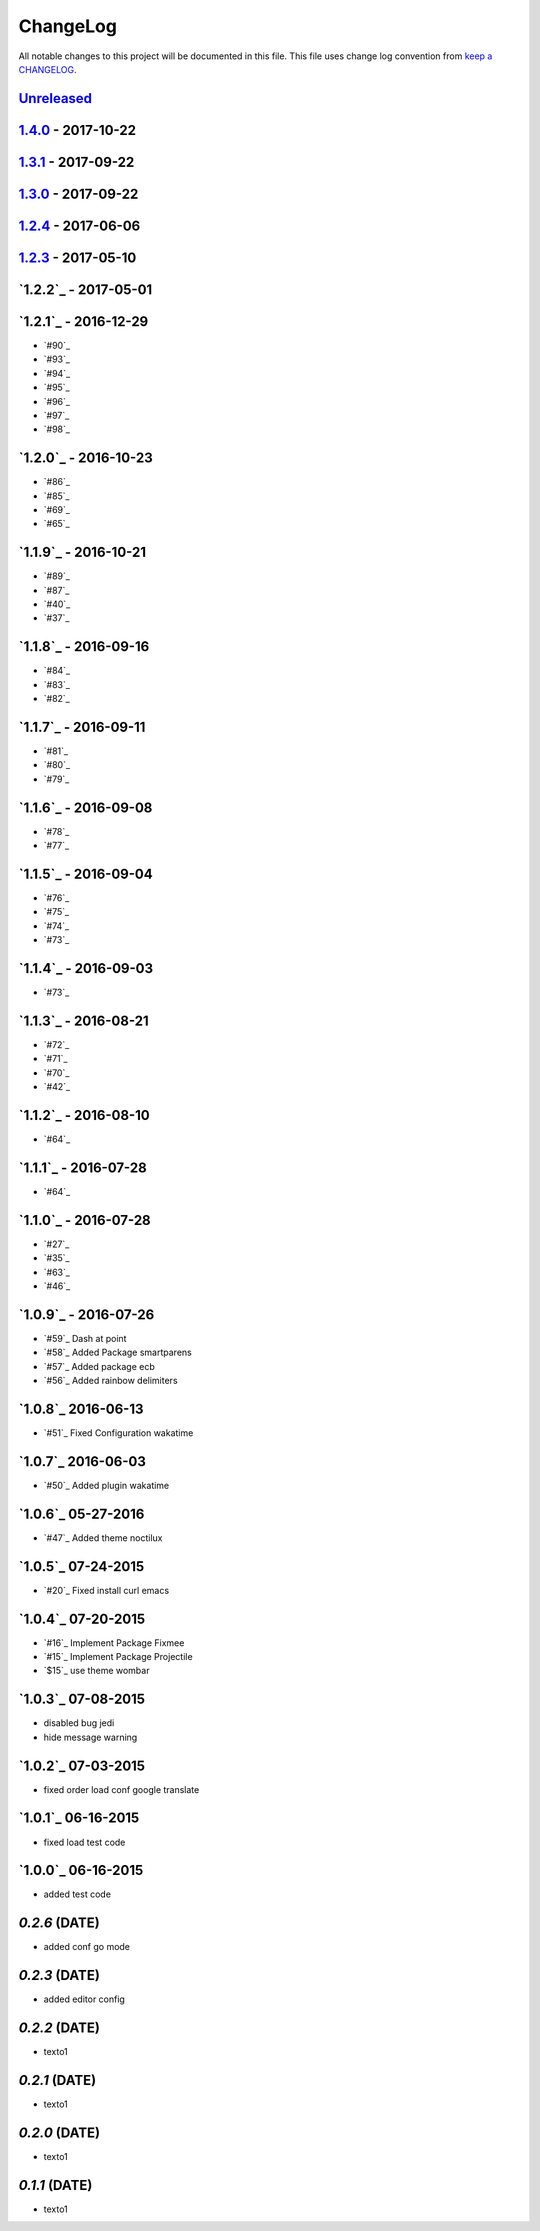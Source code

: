 ChangeLog
#########

All notable changes to this project will be documented in this file.
This file uses change log convention from `keep a CHANGELOG`_.

`Unreleased`_
*************


`1.4.0`_ - 2017-10-22
*********************


`1.3.1`_ - 2017-09-22
*********************


`1.3.0`_ - 2017-09-22
*********************

`1.2.4`_ - 2017-06-06
*********************

`1.2.3`_ - 2017-05-10
*********************

`1.2.2`_ - 2017-05-01
*********************

`1.2.1`_ - 2016-12-29
*********************

* `#90`_
* `#93`_
* `#94`_
* `#95`_
* `#96`_
* `#97`_
* `#98`_

`1.2.0`_ - 2016-10-23
*********************

* `#86`_
* `#85`_
* `#69`_
* `#65`_

`1.1.9`_ - 2016-10-21
*********************

* `#89`_
* `#87`_
* `#40`_
* `#37`_

`1.1.8`_ - 2016-09-16
*********************

* `#84`_
* `#83`_
* `#82`_

`1.1.7`_ - 2016-09-11
*********************

* `#81`_
* `#80`_
* `#79`_

`1.1.6`_ - 2016-09-08
*********************

* `#78`_
* `#77`_

`1.1.5`_ - 2016-09-04
*********************

* `#76`_
* `#75`_
* `#74`_
* `#73`_

`1.1.4`_ - 2016-09-03
*********************

* `#73`_

`1.1.3`_ - 2016-08-21
*********************

* `#72`_
* `#71`_
* `#70`_
* `#42`_

`1.1.2`_ - 2016-08-10
*********************

* `#64`_

`1.1.1`_ - 2016-07-28
*********************

* `#64`_

`1.1.0`_ - 2016-07-28
*********************

* `#27`_
* `#35`_
* `#63`_
* `#46`_

`1.0.9`_ - 2016-07-26
*********************

* `#59`_ Dash at point
* `#58`_ Added Package smartparens
* `#57`_ Added package ecb
* `#56`_ Added rainbow delimiters


`1.0.8`_ 2016-06-13
*******************

* `#51`_ Fixed Configuration wakatime

`1.0.7`_ 2016-06-03
*******************

* `#50`_ Added plugin wakatime

`1.0.6`_ 05-27-2016
*******************

-  `#47`_ Added theme noctilux

`1.0.5`_ 07-24-2015
*******************

-  `#20`_ Fixed install curl emacs

`1.0.4`_ 07-20-2015
*******************

-  `#16`_ Implement Package Fixmee
-  `#15`_ Implement Package Projectile
-  `$15`_ use theme wombar

`1.0.3`_ 07-08-2015
*******************

-  disabled bug jedi
-  hide message warning

`1.0.2`_ 07-03-2015
*******************

-  fixed order load conf google translate

`1.0.1`_ 06-16-2015
*******************

-  fixed load test code

`1.0.0`_ 06-16-2015
*******************

-  added test code

`0.2.6` (DATE)
*******************

-  added conf go mode

`0.2.3` (DATE)
*******************

-  added editor config

`0.2.2` (DATE)
*******************

-  texto1

`0.2.1` (DATE)
*******************

-  texto1

`0.2.0` (DATE)
*******************

-  texto1

`0.1.1` (DATE)
*******************

-  texto1


.. _`Unreleased`: https://github.com/luismayta/emacs.d/compare/1.4.0...HEAD
.. _`1.4.0`: https://github.com/luismayta/emacs.d/compare/1.3.1...1.4.0
.. _`1.3.1`: https://github.com/luismayta/emacs.d/compare/1.3.0...1.3.1
.. _`1.3.0`: https://github.com/luismayta/emacs.d/compare/1.2.4...1.3.0
.. _`1.2.4`: https://github.com/luismayta/emacs.d/compare/1.2.3...1.2.4
.. _`1.2.3`: https://github.com/luismayta/emacs.d/compare/1.2.2...1.2.3
.. _0.0.6: https://github.com/luismayta/emacs.d/compare/0.0.5...0.0.6
.. _0.0.5: https://github.com/luismayta/emacs.d/compare/0.0.4...0.0.5
.. _0.0.4: https://github.com/luismayta/emacs.d/compare/0.0.3...0.0.4
.. _0.0.3: https://github.com/luismayta/emacs.d/compare/0.0.2...0.0.3
.. _0.0.2: https://github.com/luismayta/emacs.d/compare/0.0.1...0.0.2
.. _0.0.1: https://github.com/luismayta/emacs.d/compare/0.0.0...0.0.1

.. _`keep a CHANGELOG`: http://keepachangelog.com/en/0.3.0/

